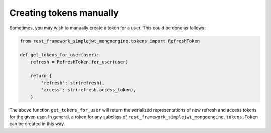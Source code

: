 .. _creating_tokens_manually:

Creating tokens manually
========================

Sometimes, you may wish to manually create a token for a user.  This could be
done as follows:

.. code-block:: python

  from rest_framework_simplejwt_mongoengine.tokens import RefreshToken

  def get_tokens_for_user(user):
      refresh = RefreshToken.for_user(user)

      return {
          'refresh': str(refresh),
          'access': str(refresh.access_token),
      }

The above function ``get_tokens_for_user`` will return the serialized
representations of new refresh and access tokens for the given user.  In
general, a token for any subclass of ``rest_framework_simplejwt_mongoengine.tokens.Token``
can be created in this way.
